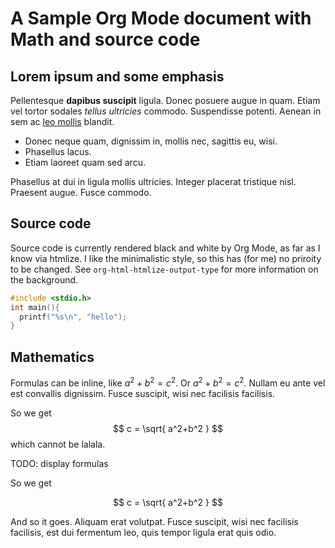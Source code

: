* A Sample Org Mode document with Math and source code
:PROPERTIES:
:ID:       1998c059-a9fc-4f61-864c-aeebdd205ea1
:END:

** Lorem ipsum and some emphasis

Pellentesque *dapibus suscipit* ligula.  Donec posuere augue in quam.
Etiam vel tortor sodales /tellus ultricies/ commodo.  Suspendisse
potenti.  Aenean in sem ac _leo mollis_ blandit.

- Donec neque quam, dignissim in, mollis nec, sagittis eu, wisi.
- Phasellus lacus.
- Etiam laoreet quam sed arcu.

Phasellus at dui in ligula mollis ultricies.  Integer placerat
tristique nisl.  Praesent augue.  Fusce commodo.

** Source code

Source code is currently rendered black and white by Org Mode, as far
as I know via htmlize. I like the minimalistic style, so this has (for
me) no priroity to be changed. See =org-html-htmlize-output-type= for
more information on the background.

#+begin_src C
  #include <stdio.h>
  int main(){
    printf("%s\n", "hello");
  }
#+end_src

** Mathematics

Formulas can be inline, like $a^2+b^2 = c^2$. Or \( a^2+b^2=
c^2\). Nullam eu ante vel est convallis dignissim.  Fusce suscipit,
wisi nec facilisis facilisis.

So we get $$ c = \sqrt{ a^2+b^2 } $$ which cannot be lalala.

TODO: display formulas

So we get

\[ c = \sqrt{ a^2+b^2 }
\]

And so it goes. Aliquam erat volutpat.  Fusce suscipit, wisi nec
facilisis facilisis, est dui fermentum leo, quis tempor ligula erat
quis odio.


* #                                                        :noexport:ARCHIVE:
#+Teaser: This is a sample document,
#+Teaser: with two teaser lines.

#+Tags: sample
#+Tags: Common_Lisp Website
